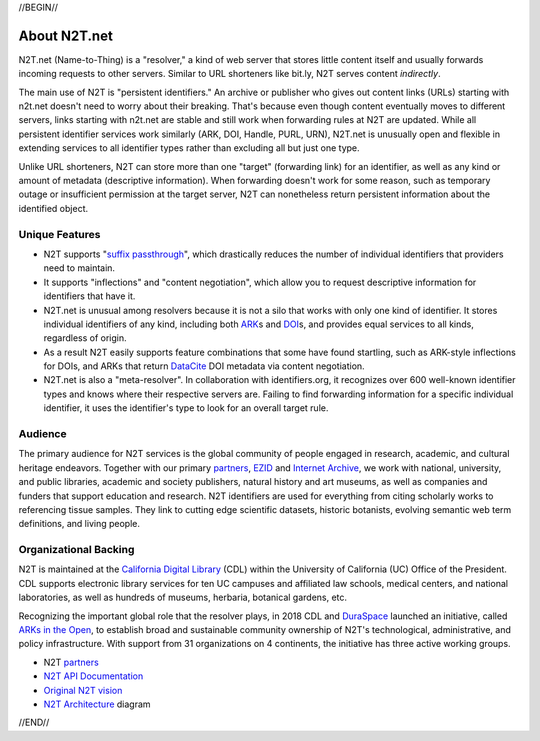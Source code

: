 .. role:: hl1
.. role:: hl2
.. role:: ext-icon

.. |lArr| unicode:: U+021D0 .. leftwards double arrow
.. |rArr| unicode:: U+021D2 .. rightwards double arrow
.. |X| unicode:: U+02713 .. check mark

.. _EZID: https://ezid.cdlib.org
.. _ARK: /e/ark_ids.html
.. _ARKs in the Open: http://ARKsInTheOpen.org
.. _DOI: https://www.doi.org
.. _suffix passthrough: https://ezid.cdlib.org/learn/suffix_passthrough
.. _DuraSpace: http://duraspace.org/
.. _EZID.cdlib.org: https://ezid.cdlib.org
.. _Internet Archive: https://archive.org
.. _YAMZ.net metadictionary: https://yamz.net
.. _DataCite: https://www.datacite.org
.. _Crossref: https://crossref.org
.. _European Bioinformatics Institute: https://www.ebi.ac.uk
.. _California Digital Library: https://www.cdlib.org
.. _Uniform Resolution of Compact Identifiers for Biomedical Data: https://doi.org/10.1101/101279
.. _Prefix Commons: https://prefixcommons.org
.. _SNAC: http://snaccooperative.org
.. _NIH: http://www.nih.gov
.. _Force11: https://www.force11.org/
.. _partners: /e/partners.html
.. _N2T API Documentation: /e/n2t_apidoc.html
.. _N2T Architecture: /e/images/N2T_Anatomy.jpg
.. _Compact, prefixed identifiers at N2T.net: /e/compact_ids.html
.. _Original N2T vision: /e/n2t_vision.html

.. _n2t: https://n2t.net
.. _Identifier Basics: https://ezid.cdlib.org/learn/id_basics
.. _Identifier Conventions: https://ezid.cdlib.org/learn/id_concepts

//BEGIN//

About N2T.net
=============

N2T.net (Name-to-Thing) is a "resolver," a kind of web server that stores
little content itself and usually forwards incoming requests to other
servers. Similar to URL shorteners like bit.ly, N2T serves content
*indirectly*.

The main use of N2T is "persistent identifiers." An archive or publisher
who gives out content links (URLs) starting with n2t.net doesn't need to
worry about their breaking. That's because even though content eventually
moves to different servers, links starting with n2t.net are stable and
still work when forwarding rules at N2T are updated. While all persistent
identifier services work similarly (ARK, DOI, Handle, PURL, URN), N2T.net
is unusually open and flexible in extending services to all identifier
types rather than excluding all but just one type.

Unlike URL shorteners, N2T can store more than one "target" (forwarding
link) for an identifier, as well as any kind or amount of metadata
(descriptive information). When forwarding doesn't work for some reason,
such as temporary outage or insufficient permission at the target server,
N2T can nonetheless return persistent information about the identified
object.

Unique Features
---------------

- N2T supports "`suffix passthrough`_", which drastically reduces the
  number of individual identifiers that providers need to maintain.
- It supports "inflections" and "content negotiation", which allow you to
  request descriptive information for identifiers that have it.
- N2T.net is unusual among resolvers because it is not a silo that works
  with only one kind of identifier. It stores individual identifiers of
  any kind, including both ARK_\ s and DOI_\ s, and provides equal
  services to all kinds, regardless of origin.
- As a result N2T easily supports feature combinations that some have
  found startling, such as ARK-style inflections for DOIs, and ARKs that
  return DataCite_ DOI metadata via content negotiation.
- N2T.net is also a "meta-resolver". In collaboration with identifiers.org,
  it recognizes over 600 well-known identifier types and knows where their
  respective servers are. Failing to find forwarding information for a
  specific individual identifier, it uses the identifier's type to look
  for an overall target rule.

Audience
--------

The primary audience for N2T services is the global community of people
engaged in research, academic, and cultural heritage endeavors. Together
with our primary partners_, EZID_ and `Internet Archive`_, we work with
national, university, and public libraries, academic and society
publishers, natural history and art museums, as well as companies and
funders that support education and research. N2T identifiers are used for
everything from citing scholarly works to referencing tissue samples.
They link to cutting edge scientific datasets, historic botanists,
evolving semantic web term definitions, and living people.

Organizational Backing
----------------------

N2T is maintained at the `California Digital Library`_ (CDL) within the
University of California (UC) Office of the President. CDL supports
electronic library services for ten UC campuses and affiliated law
schools, medical centers, and national laboratories, as well as hundreds
of museums, herbaria, botanical gardens, etc.

Recognizing the important global role that the resolver plays, in 2018 CDL
and DuraSpace_ launched an initiative, called `ARKs in the Open`_, to
establish broad and sustainable community ownership of N2T's
technological, administrative, and policy infrastructure.
With support from 31 organizations on 4 continents, the initiative
has three active working groups.

- N2T partners_
- `N2T API Documentation`_
- `Original N2T vision`_
- `N2T Architecture`_ diagram

//END//
